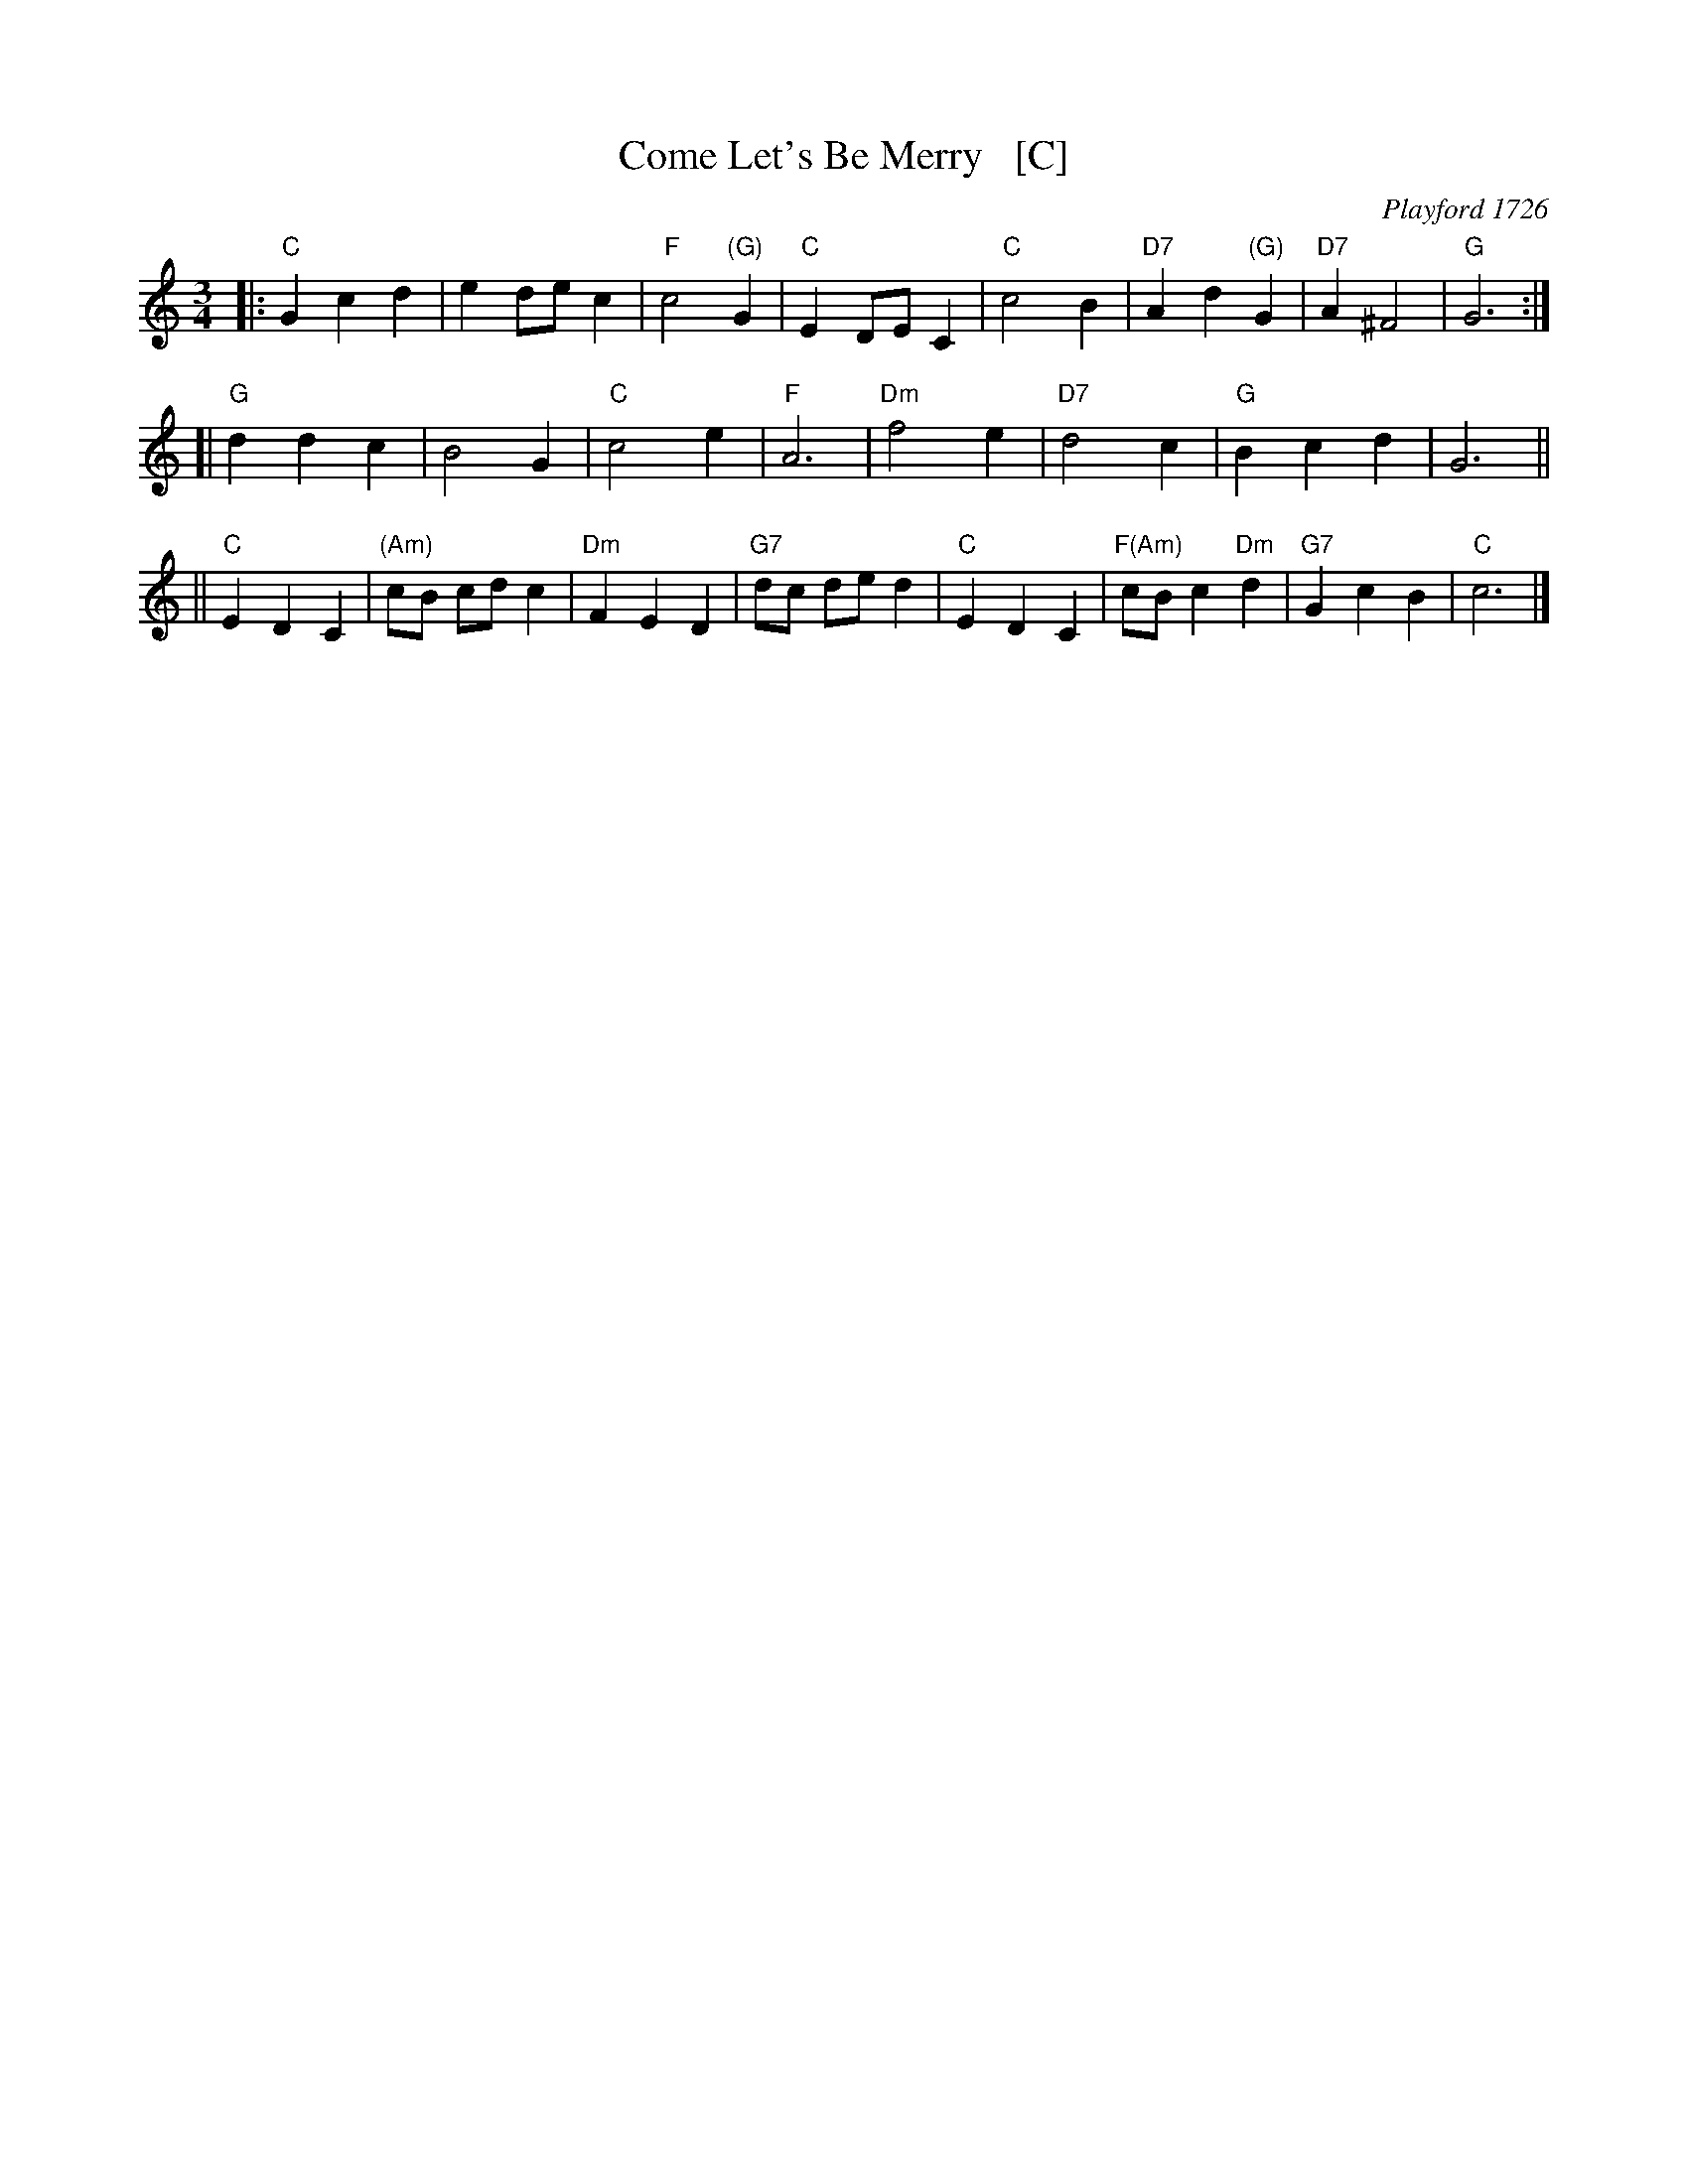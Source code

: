 X: 1
T: Come Let's Be Merry   [C]
O: Playford 1726
R: waltz
Z: 2006 John Chambers <jc:trillian.mit.edu>
B: Playford "The Dancing Master, or Directions for Dancing Country Dances..." 1728
B: Peter Barnes "english country dance tunes" 1996
M: 3/4
L: 1/8
%P: 3 times
K: C
|: "C"G2 c2 d2 | e2 de c2 | "F"c4 "(G)"G2 |"C"E2 DE C2 \
|  "C"c4 B2 | "D7"A2 d2 "(G)"G2 | "D7"A2 ^F4 | "G"G6 :|
[| "G"d2 d2 c2 | B4 G2 | "C"c4 e2 | "F"A6 \
| "Dm"f4 e2 | "D7"d4 c2 | "G"B2 c2 d2 | G6 ||
|| "C"E2 D2 C2 | "(Am)"cB cd c2 | "Dm"F2 E2 D2 | "G7"dc de d2 \
|  "C"E2 D2 C2 | "F(Am)"cB c2 "Dm"d2 | "G7"G2 c2 B2 | "C"c6 |]
